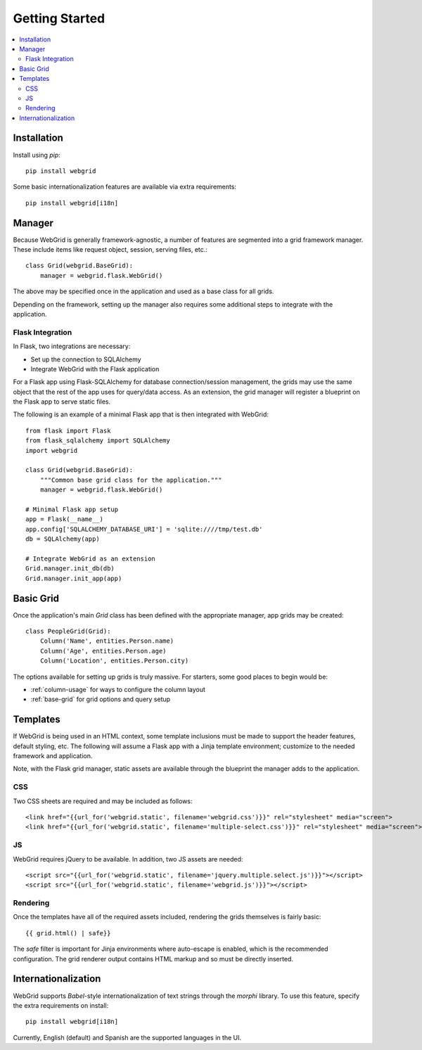 Getting Started
===============

.. contents::
    :local:

.. _gs-install:

Installation
------------

Install using `pip`::

    pip install webgrid

Some basic internationalization features are available via extra requirements::

    pip install webgrid[i18n]


.. _gs-manager:

Manager
-------

Because WebGrid is generally framework-agnostic, a number of features are segmented into
a grid framework manager. These include items like request object, session, serving files,
etc.::

    class Grid(webgrid.BaseGrid):
        manager = webgrid.flask.WebGrid()

The above may be specified once in the application and used as a base class for all grids.

Depending on the framework, setting up the manager also requires some additional steps to
integrate with the application.

Flask Integration
^^^^^^^^^^^^^^^^^

In Flask, two integrations are necessary:

- Set up the connection to SQLAlchemy
- Integrate WebGrid with the Flask application

For a Flask app using Flask-SQLAlchemy for database connection/session management, the grids
may use the same object that the rest of the app uses for query/data access. As an
extension, the grid manager will register a blueprint on the Flask app to serve static
files.

The following is an example of a minimal Flask app that is then integrated with WebGrid::

    from flask import Flask
    from flask_sqlalchemy import SQLAlchemy
    import webgrid

    class Grid(webgrid.BaseGrid):
        """Common base grid class for the application."""
        manager = webgrid.flask.WebGrid()

    # Minimal Flask app setup
    app = Flask(__name__)
    app.config['SQLALCHEMY_DATABASE_URI'] = 'sqlite:////tmp/test.db'
    db = SQLAlchemy(app)

    # Integrate WebGrid as an extension
    Grid.manager.init_db(db)
    Grid.manager.init_app(app)


.. _gs-basic-grid:

Basic Grid
----------

Once the application's main `Grid` class has been defined with the appropriate manager, app
grids may be created::

    class PeopleGrid(Grid):
        Column('Name', entities.Person.name)
        Column('Age', entities.Person.age)
        Column('Location', entities.Person.city)

The options available for setting up grids is truly massive. For starters, some good places
to begin would be:

- :ref:`column-usage` for ways to configure the column layout
- :ref:`base-grid` for grid options and query setup


.. _gs-templates:

Templates
---------

If WebGrid is being used in an HTML context, some template inclusions must be made to support the
header features, default styling, etc. The following will assume a Flask app with a Jinja template
environment; customize to the needed framework and application.

Note, with the Flask grid manager, static assets are available through the blueprint the manager
adds to the application.

CSS
^^^

Two CSS sheets are required and may be included as follows::

    <link href="{{url_for('webgrid.static', filename='webgrid.css')}}" rel="stylesheet" media="screen">
    <link href="{{url_for('webgrid.static', filename='multiple-select.css')}}" rel="stylesheet" media="screen">

JS
^^

WebGrid requires jQuery to be available. In addition, two JS assets are needed::

    <script src="{{url_for('webgrid.static', filename='jquery.multiple.select.js')}}"></script>
    <script src="{{url_for('webgrid.static', filename='webgrid.js')}}"></script>

Rendering
^^^^^^^^^

Once the templates have all of the required assets included, rendering the grids themselves is
fairly basic::

    {{ grid.html() | safe}}

The `safe` filter is important for Jinja environments where auto-escape is enabled, which is the
recommended configuration. The grid renderer output contains HTML markup and so must be directly
inserted.


.. _gs-i18n:

Internationalization
--------------------

WebGrid supports `Babel`-style internationalization of text strings through the `morphi` library.
To use this feature, specify the extra requirements on install::

    pip install webgrid[i18n]

Currently, English (default) and Spanish are the supported languages in the UI.
